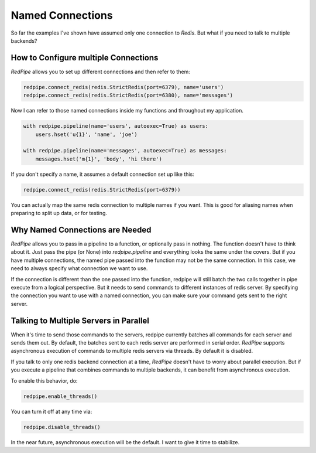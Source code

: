 Named Connections
=================

So far the examples I've shown have assumed only one connection to `Redis`.
But what if you need to talk to multiple backends?

How to Configure multiple Connections
-------------------------------------
*RedPipe* allows you to set up different connections and then refer to them:

.. code:: python

    redpipe.connect_redis(redis.StrictRedis(port=6379), name='users')
    redpipe.connect_redis(redis.StrictRedis(port=6380), name='messages')


Now I can refer to those named connections inside my functions and throughout my application.

.. code:: python

    with redpipe.pipeline(name='users', autoexec=True) as users:
        users.hset('u{1}', 'name', 'joe')

    with redpipe.pipeline(name='messages', autoexec=True) as messages:
        messages.hset('m{1}', 'body', 'hi there')

If you don't specify a name, it assumes a default connection set up like this:

.. code:: python

    redpipe.connect_redis(redis.StrictRedis(port=6379))

You can actually map the same redis connection to multiple names if you want.
This is good for aliasing names when preparing to split up data, or for testing.

Why Named Connections are Needed
--------------------------------
*RedPipe* allows you to pass in a pipeline to a function, or optionally pass in nothing.
The function doesn't have to think about it.
Just pass the pipe (or None) into `redpipe.pipeline` and everything looks the same under the covers.
But if you have multiple connections, the named pipe passed into the function may not be the same connection.
In this case, we need to always specify what connection we want to use.

If the connection is different than the one passed into the function, redpipe will still batch the two calls together in pipe execute from a logical perspective.
But it needs to send commands to different instances of redis server.
By specifying the connection you want to use with a named connection, you can make sure your command gets sent to the right server.

Talking to Multiple Servers in Parallel
---------------------------------------
When it's time to send those commands to the servers, redpipe currently batches all commands for each server and sends them out.
By default, the batches sent to each redis server are performed in serial order.
*RedPipe* supports asynchronous execution of commands to multiple redis servers via threads.
By default it is disabled.

If you talk to only one redis backend connection at a time, *RedPipe* doesn't have to worry about parallel execution.
But if you execute a pipeline that combines commands to multiple backends, it can benefit from asynchronous execution.

To enable this behavior, do:

.. code-block:: python

    redpipe.enable_threads()

You can turn it off at any time via:

.. code-block:: python

    redpipe.disable_threads()

In the near future, asynchronous execution will be the default.
I want to give it time to stabilize.

